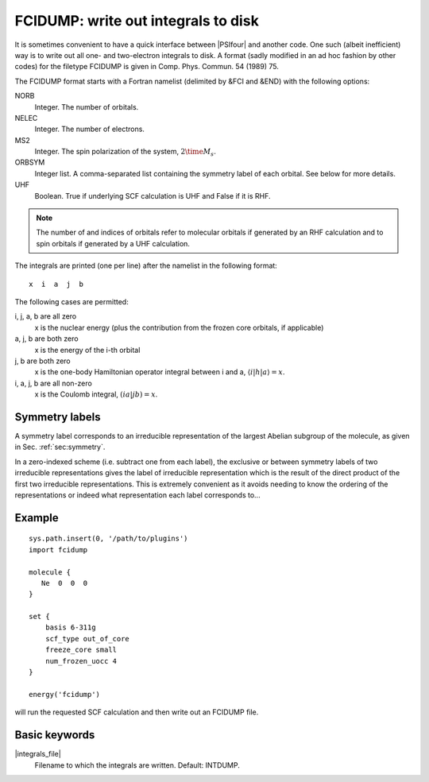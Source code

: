 .. TODO: use autodoc
.. .. include:: /autodoc_abbr_options_c.rst
.. .. include:: /autodoc_abbr_options_plugins.rst

FCIDUMP: write out integrals to disk
====================================

.. codeauthor:: James Spencer
.. sectionauthor:: James Spencer

It is sometimes convenient to have a quick interface between |PSIfour| and another code.  One such (albeit inefficient) way is to write out all one- and two-electron integrals to disk.  A format (sadly modified in an ad hoc fashion by other codes) for the filetype FCIDUMP is given in Comp. Phys. Commun. 54 (1989) 75.

The FCIDUMP format starts with a Fortran namelist (delimited by &FCI and &END) with the following options:

NORB
    Integer.  The number of orbitals.
NELEC
    Integer.  The number of electrons.
MS2
    Integer.  The spin polarization of the system, :math:`2 \time M_s`.
ORBSYM
    Integer list.  A comma-separated list containing the symmetry label of each orbital.  See below for more details.
UHF
    Boolean.  True if underlying SCF calculation is UHF and False if it is RHF.

.. note::

    The number of and indices of orbitals refer to molecular orbitals if generated by an RHF calculation and to spin orbitals if generated by a UHF calculation.

The integrals are printed (one per line) after the namelist in the following format::

    x  i  a  j  b

The following cases are permitted:

i, j, a, b are all zero
    x is the nuclear energy (plus the contribution from the frozen core orbitals, if applicable)
a, j, b are both zero
    x is the energy of the i-th orbital
j, b are both zero
    x is the one-body Hamiltonian operator integral between i and a, :math:`\langle i | h | a \rangle = x`.
i, a, j, b are all non-zero
    x is the Coulomb integral, :math:`( i a | j b ) = x`.

Symmetry labels
---------------

A symmetry label corresponds to an irreducible representation of the largest Abelian subgroup of the molecule, as given in Sec. :ref:`sec:symmetry`.

In a zero-indexed scheme (i.e. subtract one from each label), the exclusive or between symmetry labels of two irreducible representations gives the label of irreducible representation which is the result of the direct product of the first two irreducible representations.  This is extremely convenient as it avoids needing to know the ordering of the representations or indeed what representation each label corresponds to...

Example
-------

::

    sys.path.insert(0, '/path/to/plugins')
    import fcidump

    molecule {
       Ne  0  0  0
    }

    set {
        basis 6-311g
        scf_type out_of_core
        freeze_core small
        num_frozen_uocc 4
    }

    energy('fcidump')

will run the requested SCF calculation and then write out an FCIDUMP file.

Basic keywords
--------------

|integrals_file|
    Filename to which the integrals are written.  Default: INTDUMP.
